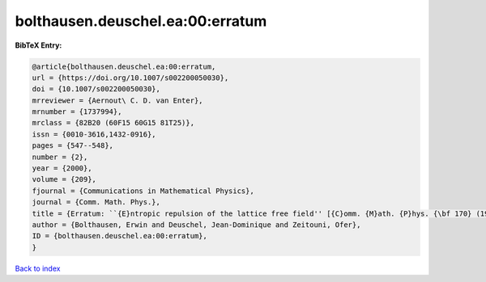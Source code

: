 bolthausen.deuschel.ea:00:erratum
=================================

.. :cite:t:`bolthausen.deuschel.ea:00:erratum`

.. bibliography:: ../../All.bib

**BibTeX Entry:**

.. code-block:: bibtex

   @article{bolthausen.deuschel.ea:00:erratum,
   url = {https://doi.org/10.1007/s002200050030},
   doi = {10.1007/s002200050030},
   mrreviewer = {Aernout\ C. D. van Enter},
   mrnumber = {1737994},
   mrclass = {82B20 (60F15 60G15 81T25)},
   issn = {0010-3616,1432-0916},
   pages = {547--548},
   number = {2},
   year = {2000},
   volume = {209},
   fjournal = {Communications in Mathematical Physics},
   journal = {Comm. Math. Phys.},
   title = {Erratum: ``{E}ntropic repulsion of the lattice free field'' [{C}omm. {M}ath. {P}hys. {\bf 170} (1995), no. 2, 417--443; {MR}1334403 (96g:82012)]},
   author = {Bolthausen, Erwin and Deuschel, Jean-Dominique and Zeitouni, Ofer},
   ID = {bolthausen.deuschel.ea:00:erratum},
   }

`Back to index <../index>`_
